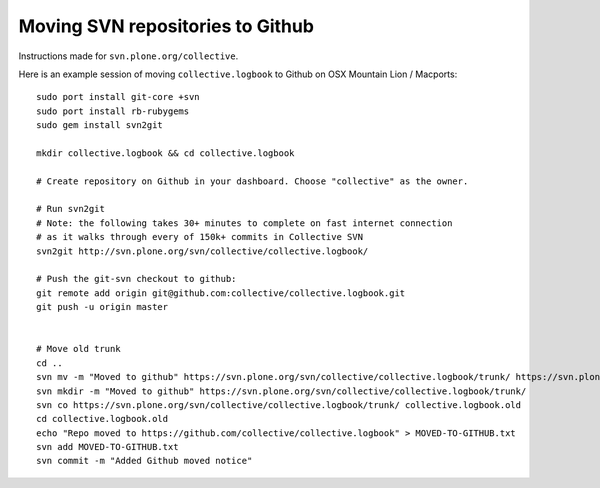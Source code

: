 Moving SVN repositories to Github
-----------------------------------

Instructions made for ``svn.plone.org/collective``.

Here is an example session of moving ``collective.logbook`` to Github on OSX Mountain Lion / Macports::

    sudo port install git-core +svn
    sudo port install rb-rubygems
    sudo gem install svn2git
    
    mkdir collective.logbook && cd collective.logbook
    
    # Create repository on Github in your dashboard. Choose "collective" as the owner.

    # Run svn2git
    # Note: the following takes 30+ minutes to complete on fast internet connection
    # as it walks through every of 150k+ commits in Collective SVN
    svn2git http://svn.plone.org/svn/collective/collective.logbook/
    
    # Push the git-svn checkout to github:
    git remote add origin git@github.com:collective/collective.logbook.git
    git push -u origin master


    # Move old trunk
    cd ..
    svn mv -m "Moved to github" https://svn.plone.org/svn/collective/collective.logbook/trunk/ https://svn.plone.org/svn/collective/collective.logbook/trunk.old
    svn mkdir -m "Moved to github" https://svn.plone.org/svn/collective/collective.logbook/trunk/
    svn co https://svn.plone.org/svn/collective/collective.logbook/trunk/ collective.logbook.old
    cd collective.logbook.old
    echo "Repo moved to https://github.com/collective/collective.logbook" > MOVED-TO-GITHUB.txt
    svn add MOVED-TO-GITHUB.txt
    svn commit -m "Added Github moved notice"
